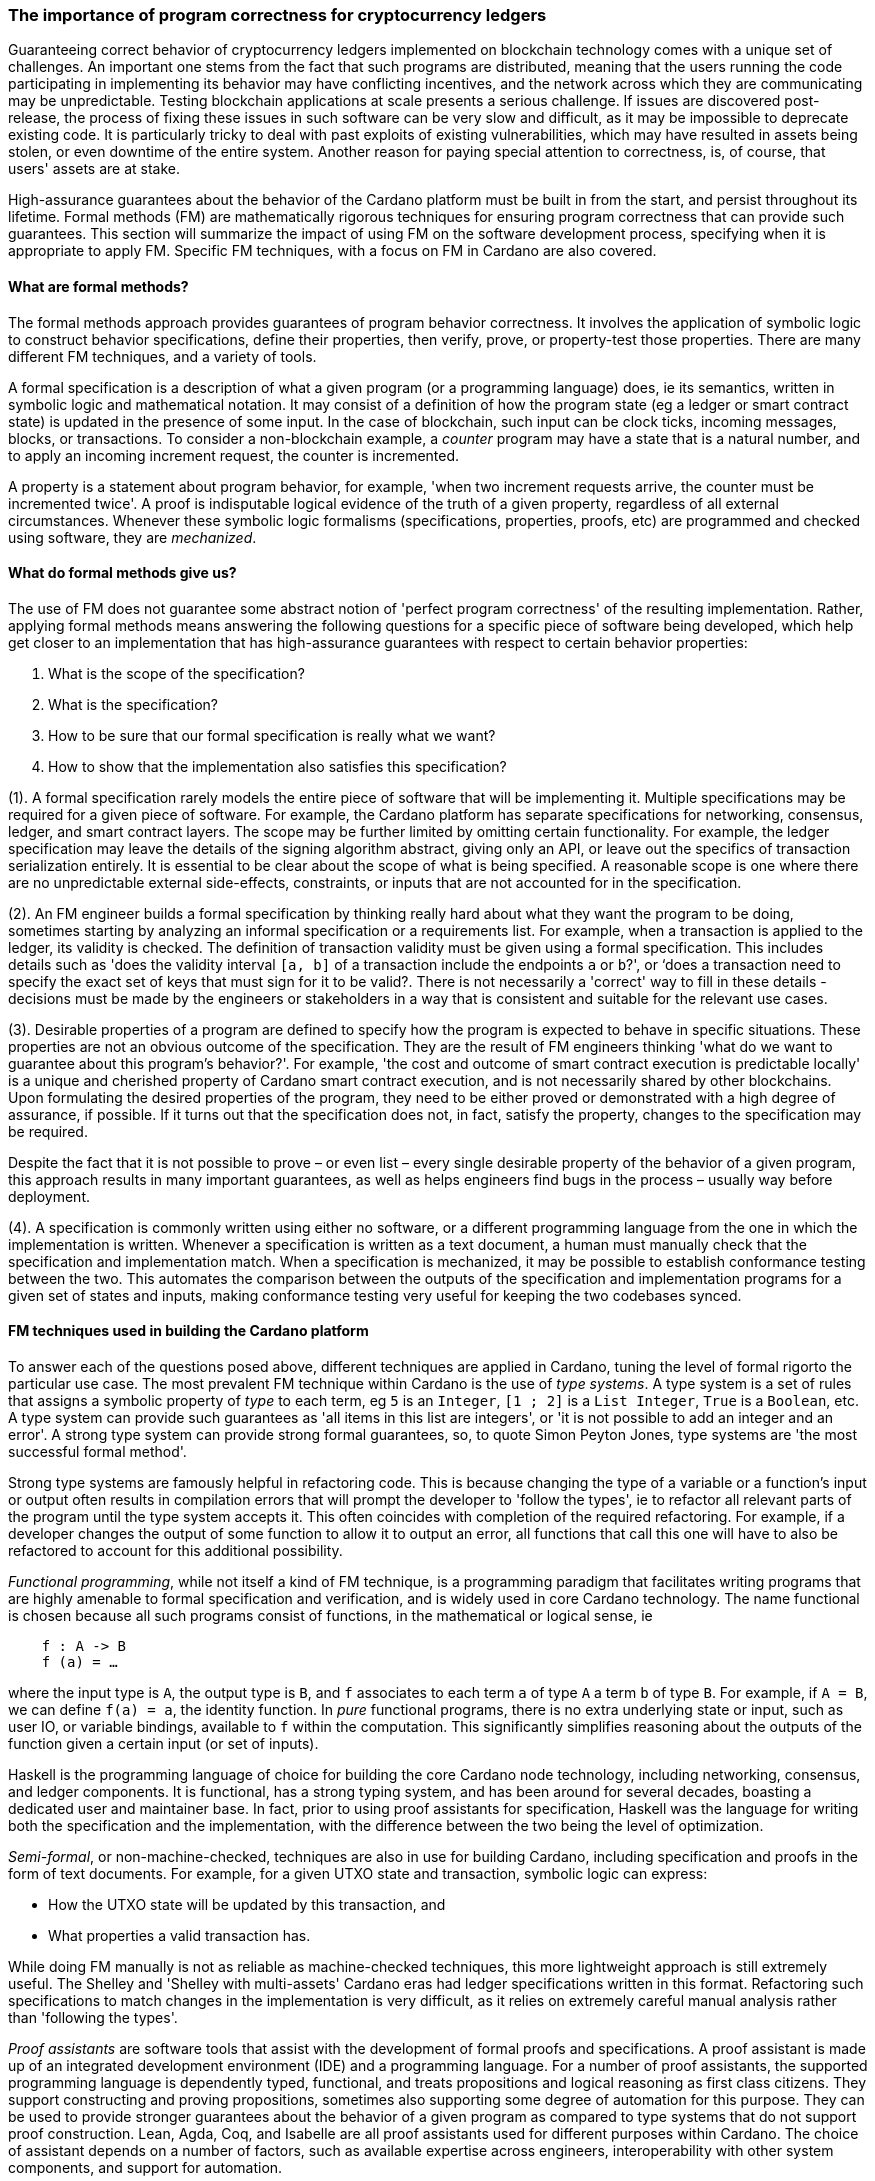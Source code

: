 
=== The importance of program correctness for cryptocurrency ledgers

Guaranteeing correct behavior of cryptocurrency ledgers implemented on
blockchain technology comes with a unique set of challenges. An
important one stems from the fact that such programs are distributed,
meaning that the users running the code participating in implementing
its behavior may have conflicting incentives, and the network across
which they are communicating may be unpredictable. Testing blockchain
applications at scale presents a serious challenge. If issues are
discovered post-release, the process of fixing these issues in such
software can be very slow and difficult, as it may be impossible to
deprecate existing code. It is particularly tricky to deal with past
exploits of existing vulnerabilities, which may have resulted in assets
being stolen, or even downtime of the entire system. Another reason for
paying special attention to correctness, is, of course, that users'
assets are at stake.

High-assurance guarantees about the behavior of the Cardano platform
must be built in from the start, and persist throughout its lifetime.
Formal methods (FM) are mathematically rigorous techniques for ensuring
program correctness that can provide such guarantees. This section will
summarize the impact of using FM on the software development process,
specifying when it is appropriate to apply FM. Specific FM techniques,
with a focus on FM in Cardano are also covered.

==== What are formal methods?

The formal methods approach provides guarantees of program behavior
correctness. It involves the application of symbolic logic to construct
behavior specifications, define their properties, then verify, prove, or
property-test those properties. There are many different FM techniques,
and a variety of tools.

A formal specification is a description of what a given program (or a
programming language) does, ie its semantics, written in symbolic logic
and mathematical notation. It may consist of a definition of how the
program state (eg a ledger or smart contract state) is updated in the
presence of some input. In the case of blockchain, such input can be
clock ticks, incoming messages, blocks, or transactions. To consider a
non-blockchain example, a _counter_ program may have a state that is a
natural number, and to apply an incoming increment request, the counter
is incremented.

A property is a statement about program behavior, for example, 'when two
increment requests arrive, the counter must be incremented twice'. A
proof is indisputable logical evidence of the truth of a given property,
regardless of all external circumstances. Whenever these symbolic logic
formalisms (specifications, properties, proofs, etc) are programmed and
checked using software, they are _mechanized_.

==== What do formal methods give us?

The use of FM does not guarantee some abstract notion of 'perfect
program correctness' of the resulting implementation. Rather, applying
formal methods means answering the following questions for a specific
piece of software being developed, which help get closer to an
implementation that has high-assurance guarantees with respect to
certain behavior properties:

[arabic]
. What is the scope of the specification?
. What is the specification?
. How to be sure that our formal specification is really what we want?
. How to show that the implementation also satisfies this specification?

(1). A formal specification rarely models the entire piece of software
that will be implementing it. Multiple specifications may be required
for a given piece of software. For example, the Cardano platform has
separate specifications for networking, consensus, ledger, and smart
contract layers. The scope may be further limited by omitting certain
functionality. For example, the ledger specification may leave the
details of the signing algorithm abstract, giving only an API, or leave
out the specifics of transaction serialization entirely. It is essential
to be clear about the scope of what is being specified. A reasonable
scope is one where there are no unpredictable external side-effects,
constraints, or inputs that are not accounted for in the specification.

(2). An FM engineer builds a formal specification by thinking really
hard about what they want the program to be doing, sometimes starting by
analyzing an informal specification or a requirements list. For example,
when a transaction is applied to the ledger, its validity is checked.
The definition of transaction validity must be given using a formal
specification. This includes details such as 'does the validity interval
`[a, b]` of a transaction include the endpoints `a` or `b`?', or ‘does a
transaction need to specify the exact set of keys that must sign for it
to be valid?. There is not necessarily a 'correct' way to fill in these
details - decisions must be made by the engineers or stakeholders in a
way that is consistent and suitable for the relevant use cases.

(3). Desirable properties of a program are defined to specify how the
program is expected to behave in specific situations. These properties
are not an obvious outcome of the specification. They are the result of
FM engineers thinking 'what do we want to guarantee about this program's
behavior?'. For example, 'the cost and outcome of smart contract
execution is predictable locally' is a unique and cherished property of
Cardano smart contract execution, and is not necessarily shared by other
blockchains. Upon formulating the desired properties of the program,
they need to be either proved or demonstrated with a high degree of
assurance, if possible. If it turns out that the specification does not,
in fact, satisfy the property, changes to the specification may be
required.

Despite the fact that it is not possible to prove – or even list – every
single desirable property of the behavior of a given program, this
approach results in many important guarantees, as well as helps
engineers find bugs in the process – usually way before deployment.

(4). A specification is commonly written using either no software, or a
different programming language from the one in which the implementation
is written. Whenever a specification is written as a text document, a
human must manually check that the specification and implementation
match. When a specification is mechanized, it may be possible to
establish conformance testing between the two. This automates the
comparison between the outputs of the specification and implementation
programs for a given set of states and inputs, making conformance
testing very useful for keeping the two codebases synced.

==== FM techniques used in building the Cardano platform

To answer each of the questions posed above, different techniques are
applied in Cardano, tuning the level of formal rigorto the particular
use case. The most prevalent FM technique within Cardano is the use
of _type systems_. A type system is a set of rules that assigns a
symbolic property of _type_ to each term, eg `5` is an `Integer`, `[1 ; 2]` is
a `List Integer`, `True` is a `Boolean`, etc. A type system can provide such
guarantees as 'all items in this list are integers', or 'it is not
possible to add an integer and an error'. A strong type system can
provide strong formal guarantees, so, to quote Simon Peyton Jones, type
systems are 'the most successful formal method'.

Strong type systems are famously helpful in refactoring code. This
is because changing the type of a variable or a function's input or
output often results in compilation errors that will prompt the
developer to 'follow the types', ie to refactor all relevant parts of
the program until the type system accepts it. This often coincides with
completion of the required refactoring. For example, if a developer
changes the output of some function to allow it to output an error, all
functions that call this one will have to also be refactored to account
for this additional possibility.

_Functional programming_, while not itself a kind of FM technique, is a
programming paradigm that facilitates writing programs that are highly
amenable to formal specification and verification, and is widely used in
core Cardano technology. The name functional is chosen because all such
programs consist of functions, in the mathematical or logical sense, ie

[source,shell]
----
    f : A -> B
    f (a) = …
----

where the input type is `A`, the output type is `B`, and `f` associates to
each term `a` of type `A` a term `b` of type `B`. For example, if `A = B`, we can
define `f(a) = a`, the identity function. In _pure_ functional programs,
there is no extra underlying state or input, such as user IO, or
variable bindings, available to `f` within the computation. This
significantly simplifies reasoning about the outputs of the function
given a certain input (or set of inputs).

Haskell is the programming language of choice for building the core
Cardano node technology, including networking, consensus, and ledger
components. It is functional, has a strong typing system, and has been
around for several decades, boasting a dedicated user and maintainer
base. In fact, prior to using proof assistants for specification,
Haskell was the language for writing both the specification and the
implementation, with the difference between the two being the level of
optimization.

_Semi-formal_, or non-machine-checked, techniques are also in use for
building Cardano, including specification and proofs in the form of text
documents. For example, for a given UTXO state and transaction, symbolic
logic can express: 

* How the UTXO state will be updated by this transaction, and
* What properties a valid transaction has.

While doing FM manually is not as reliable as machine-checked
techniques, this more lightweight approach is still extremely useful.
The Shelley and 'Shelley with multi-assets' Cardano eras had ledger
specifications written in this format. Refactoring such specifications
to match changes in the implementation is very difficult, as it relies
on extremely careful manual analysis rather than 'following the types'.

_Proof assistants_ are software tools that assist with the development
of formal proofs and specifications. A proof assistant is made up of an
integrated development environment (IDE) and a programming language. For
a number of proof assistants, the supported programming language is
dependently typed, functional, and treats propositions and logical
reasoning as first class citizens. They support constructing and proving
propositions, sometimes also supporting some degree of automation for
this purpose. They can be used to provide stronger guarantees about the
behavior of a given program as compared to type systems that do not
support proof construction. Lean, Agda, Coq, and Isabelle are all proof
assistants used for different purposes within Cardano. The choice of
assistant depends on a number of factors, such as available expertise
across engineers, interoperability with other system components, and
support for automation.

For example, compare a simple data structure implemented in both Haskell
and Agda. *Set* is a data structure that contains a collection of
elements of the same type, and each element is unique in this
collection. In Haskell, uniqueness of elements is ensured by defining an
insertion procedure of an element `e` into a set `S` that does nothing
whenever `e` is already contained in `S`, guaranteeing that duplicates
do not exist in the collection. Developers then might either rely on the
fact that it is easy enough to define insertion correctly or add some
test cases. A set – as it is defined in Agda – is a pair of (i) a
collection of elements, and (ii) a proof that there are no duplicates in
that collection. This makes it impossible to define a bad insertion
procedure that allows accidental element duplication, which is a
stronger guarantee than provided by the Haskell implementation.

The use of proof assistants in building Cardano has a good track record
for squashing potential bugs before they cause problems in production.
For example, in the process of encoding the preservation of value
calculation into a proof assistant, an engineer was not able to complete
the proof construction. The engineer then realized that it was due to an
incorrect assumption made about certain functions, and they were able to
fix the specification and the implementation accordingly.

Guarantees obtained via testing alone are not as strong as those of
formal verification, such as proofs. Specialized kinds of testing are,
nevertheless, integral to the impactful application of FM. The behavior
of a specification is defined by constructing _properties_. If we have
defined the specification correctly, these properties will be true for
any execution of the program. The approach of using a proof assistant
might be too heavy-handed for certain applications, ie too difficult or
time consuming. Instead, special software called _generators_ is used
for generating extremely large numbers of random valid execution traces,
and the desired property is then checked to hold for the generated
traces. Generators are tuned to provide better, more realistic coverage.
This approach is called _property testing_.

_Conformance testing_ is a specific type of property testing. It
provides high-assurance guarantees that the behavior of the
implementation for an arbitrary state and input matches the behavior of
the specification for the same state and input. Formally proving
equivalence between specification and implementation, especially when
the implementation is optimized and written in a different language, is
quite unrealistic. Conformance testing is useful in formalizing certain
aspects of behavioral equivalence, and providing highly reliable (if not
indisputable) evidence to support these claims.

Finally, _specialized formal models_, such as DELTA-Q Systems
Development, have been developed to simulate reasoning about real
systems before they are implemented and tested. DELTA-Q enables up-front
performance modeling. Analysis using this tool can be carried out before
creating a prototype to rule out infeasibility early on, and to give
realistic performance constraints. For example, it has been used for
excluding models that presume the existence of transatlantic network
connections that are faster than the speed of light.

Overall, developing new tools, such as the one described above, as well
as improving existing ones, is an important component of formal methods
application in Cardano, and in industrial contexts in general. Other
examples of tool development work done as part of the Cardano
engineering include contributions to both Haskell and Agda
implementations.

==== Tuning the level of formality

Not all techniques listed above are suitable for all Cardano components.
The idea is to tune the approach to each component and apply heavier
techniques with a greater emphasis on verification to the more tractable
inner components, and apply a more lightweight approach (type-safety, at
minimum) with a greater emphasis on testing the impure outer components.

The strongest formal guarantees can be specified and proved about the
_ledger_ and _smart contracts_ executed on it. This is because both of
these components are programmed in a pure way. Moreover, these
components are written in a way that allows users to locally compute (ie
before submission of a block or transaction) changes that a transaction
will make, or the output of a contract. Like the ledger component, the
consensus layer comes with certain formally proved properties about its
specification. However, like the networking component, it must also deal
with concurrent computation and some unpredictability, so formal
verification is not always suitable here.

The networking layer is a component for which it is more difficult to
prove properties, since it has to deal with the complexity of unreliable
communication. For this reason, it is instead subject to intensive
property-based testing. However, because it is leaning heavily on
concurrency for efficient operations, even testing proved challenging.
Dedicated packages, including a special concurrency control mechanism,
were developed to provide an additional layer of abstraction on top of
parts of the Haskell runtime system (RTS). The same code can then be
executed either by the Haskell RTS, or via a pure and fast
implementation that deterministically simulates it, enabling excellent
testing.

Additional off-chain components are developed alongside Cardano, which
have sufficiently robust formal, statistical, and incentives-based
guarantees for the system to rely on them in its operation.

==== Formal methods process and its impact

Formal methods establish a robust connection between research and
implementation. Research papers, together with the associated
proof-of-concept implementations, are often difficult to transform into
realistic and efficient implementations. FM facilitates this process by
specifying exactly what the resulting implementation has to do, while
maintaining the same level of scientific rigor as in the original
research work. There are also some downsides to the use of FM, so let us
list the pros and cons of formal methods:

PROS: 

* Provide very strong guarantees about program behavior, such as the
absence (or a very low probability) of certain kinds of errors in all
program executions
* Multiple implementations built in accordance with a single formal model
are guaranteed to have the same functionality. 

CONS: 

* Requires a lot of time, resources, effort, and expertise
* May be difficult for non-experts to understand
* Tools are not always easy to use or production-ready
* Usually requires traditional testing to be done alongside proofs
* Difficult to adjust when software updates occur (and may be an
afterthought).

There is a common theme here – using formal methods is significantly
more difficult compared to traditional QA. However, the resource
investment (of time, funds, effort, etc) in FM has been worth it for
Cardano, which has been running with zero downtime since its beginning in 2017, at least
up to the time of publication of this book. Moreover, the core Cardano
technology has not endured any major hacks resulting in the theft of
assets due to buggy implementation, and rigorous formal specification
and verification certainly deserves credit for this.

The Cardano node FM strategy has been a great help in achieving the
peace of mind that comes with strong guarantees about program behavior.
Additionally, it helped establish a common language for communication
between researchers and practitioners, provides a principled way of
adding new features, and serves as valuable reference material for
future development.

A lot of FM research and even application is done in an academic
setting. Making such work possible in an industry setting presents some
challenges, as mentioned in the CONS list above. To achieve optimal FM
usage in Cardano, FM work has been (i) mechanized, eg including Agda
specifications and conformance testing, (ii) democratized, ie made more
accessible to a broader audience, including the Cardano community and
internal engineers, (iii) industrialized, ie has industry-like
development practices and standards, and (iv) modified to include a
broader scope of application of formal methods, eg cryptography.

However, more work remains to be done in all of these areas. Further
verification of cryptographic protocols would be extremely valuable.
Work is ongoing on the application of formal methods in additional areas
of Cardano development, including compilation certification, running
verified code on-chain, and additional performance and security
modeling. Further work is also being done on tool improvement.
